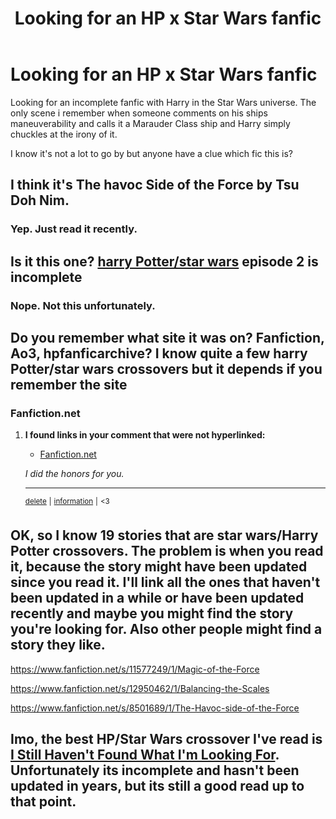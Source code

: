 #+TITLE: Looking for an HP x Star Wars fanfic

* Looking for an HP x Star Wars fanfic
:PROPERTIES:
:Author: zeillumin8ed
:Score: 6
:DateUnix: 1594904621.0
:DateShort: 2020-Jul-16
:FlairText: What's That Fic?
:END:
Looking for an incomplete fanfic with Harry in the Star Wars universe. The only scene i remember when someone comments on his ships maneuverability and calls it a Marauder Class ship and Harry simply chuckles at the irony of it.

I know it's not a lot to go by but anyone have a clue which fic this is?


** I think it's The havoc Side of the Force by Tsu Doh Nim.
:PROPERTIES:
:Author: CouldCompute
:Score: 4
:DateUnix: 1594910382.0
:DateShort: 2020-Jul-16
:END:

*** Yep. Just read it recently.
:PROPERTIES:
:Author: deirox
:Score: 2
:DateUnix: 1594933938.0
:DateShort: 2020-Jul-17
:END:


** Is it this one? [[https://m.fanfiction.net/s/10568400/1/The-Sentinel-Episode-1-The-Phantom-Shadow][harry Potter/star wars]] episode 2 is incomplete
:PROPERTIES:
:Author: geordie-rob
:Score: 2
:DateUnix: 1594906564.0
:DateShort: 2020-Jul-16
:END:

*** Nope. Not this unfortunately.
:PROPERTIES:
:Author: zeillumin8ed
:Score: 2
:DateUnix: 1594906621.0
:DateShort: 2020-Jul-16
:END:


** Do you remember what site it was on? Fanfiction, Ao3, hpfanficarchive? I know quite a few harry Potter/star wars crossovers but it depends if you remember the site
:PROPERTIES:
:Author: geordie-rob
:Score: 1
:DateUnix: 1594907270.0
:DateShort: 2020-Jul-16
:END:

*** Fanfiction.net
:PROPERTIES:
:Author: zeillumin8ed
:Score: 1
:DateUnix: 1594909635.0
:DateShort: 2020-Jul-16
:END:

**** *I found links in your comment that were not hyperlinked:*

- [[https://Fanfiction.net][Fanfiction.net]]

/I did the honors for you./

--------------

^{[[https://www.reddit.com/message/compose?to=%2Fu%2FLinkifyBot&subject=delete%20fy97gjr&message=Click%20the%20send%20button%20to%20delete%20the%20false%20positive.][delete]]} ^{|} ^{[[https://np.reddit.com/u/LinkifyBot/comments/gkkf7p][information]]} ^{|} ^{<3}
:PROPERTIES:
:Author: LinkifyBot
:Score: 0
:DateUnix: 1594909651.0
:DateShort: 2020-Jul-16
:END:


** OK, so I know 19 stories that are star wars/Harry Potter crossovers. The problem is when you read it, because the story might have been updated since you read it. I'll link all the ones that haven't been updated in a while or have been updated recently and maybe you might find the story you're looking for. Also other people might find a story they like.

[[https://www.fanfiction.net/s/11577249/1/Magic-of-the-Force]]

[[https://www.fanfiction.net/s/12950462/1/Balancing-the-Scales]]

[[https://www.fanfiction.net/s/8501689/1/The-Havoc-side-of-the-Force]]
:PROPERTIES:
:Author: geordie-rob
:Score: 1
:DateUnix: 1594911307.0
:DateShort: 2020-Jul-16
:END:


** Imo, the best HP/Star Wars crossover I've read is [[https://www.fanfiction.net/s/11157943/1/I-Still-Haven-t-Found-What-I-m-Looking-For][I Still Haven't Found What I'm Looking For]]. Unfortunately its incomplete and hasn't been updated in years, but its still a good read up to that point.
:PROPERTIES:
:Author: icefire9
:Score: 1
:DateUnix: 1594931192.0
:DateShort: 2020-Jul-17
:END:
